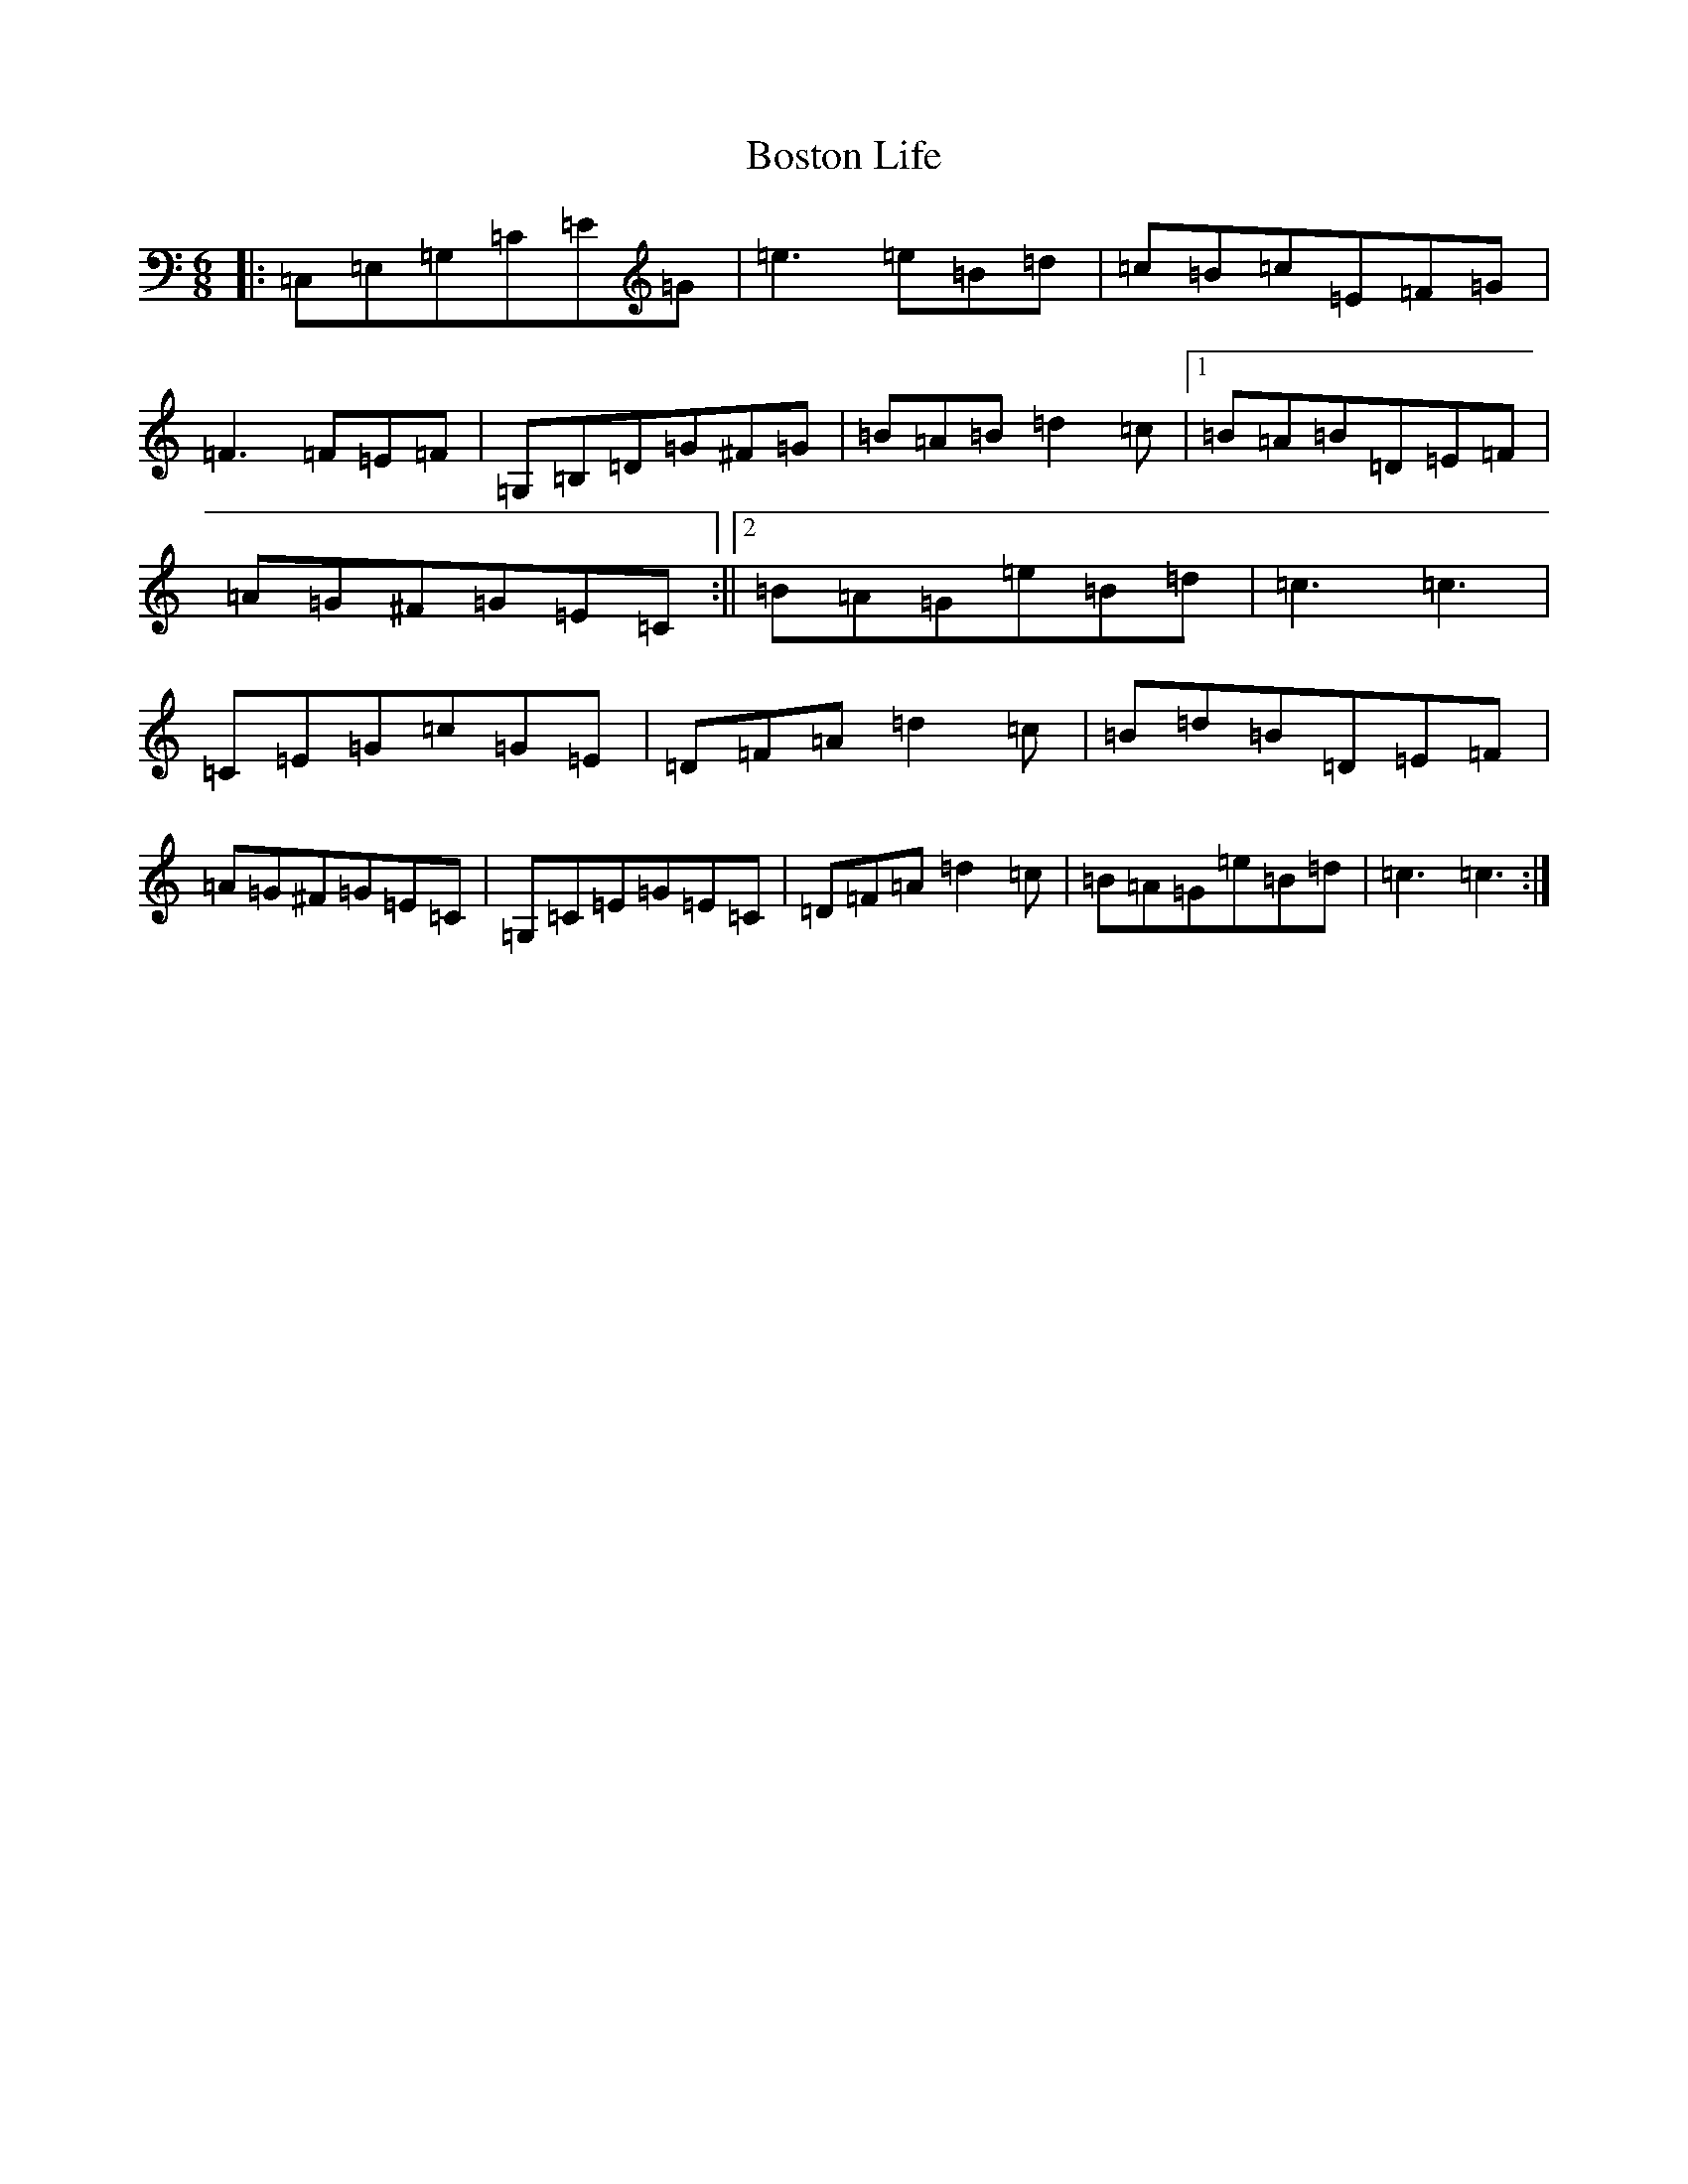 X: 2327
T: Boston Life
S: https://thesession.org/tunes/10379#setting20329
R: jig
M:6/8
L:1/8
K: C Major
|:=C,=E,=G,=C=E=G|=e3=e=B=d|=c=B=c=E=F=G|=F3=F=E=F|=G,=B,=D=G^F=G|=B=A=B=d2=c|1=B=A=B=D=E=F|=A=G^F=G=E=C:||2=B=A=G=e=B=d|=c3=c3|=C=E=G=c=G=E|=D=F=A=d2=c|=B=d=B=D=E=F|=A=G^F=G=E=C|=G,=C=E=G=E=C|=D=F=A=d2=c|=B=A=G=e=B=d|=c3=c3:|